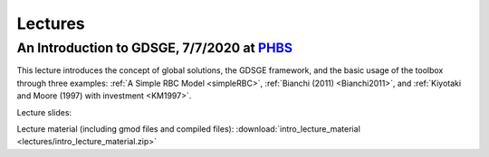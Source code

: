 ************************************
Lectures
************************************

.. _PHBS: https://english.phbs.pku.edu.cn/
==============================================================================
An Introduction to GDSGE, 7/7/2020 at PHBS_
==============================================================================

This lecture introduces the concept of global solutions, the GDSGE framework, and the basic usage of the toolbox through three examples: 
:ref:`A Simple RBC Model <simpleRBC>`, :ref:`Bianchi (2011) <Bianchi2011>`, and :ref:`Kiyotaki and Moore (1997) with investment <KM1997>`.

Lecture slides: 

Lecture material (including gmod files and compiled files): :download:`intro_lecture_material <lectures/intro_lecture_material.zip>`
